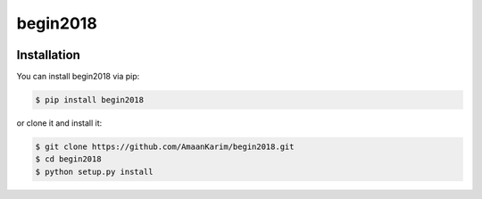 ================================================================================
begin2018
================================================================================

.. image:: https://api.travis-ci.org/AmaanKarim/begin2018.svg
   :target: http://travis-ci.org/AmaanKarim/begin2018

.. image:: https://codecov.io/github/AmaanKarim/begin2018/coverage.png
   :target: https://codecov.io/github/AmaanKarim/begin2018


.. image:: https://readthedocs.org/projects/begin2018/badge/?version=latest
   :target: http://begin2018.readthedocs.org/en/latest/


Installation
================================================================================


You can install begin2018 via pip:

.. code-block:: bash

    $ pip install begin2018


or clone it and install it:

.. code-block:: bash

    $ git clone https://github.com/AmaanKarim/begin2018.git
    $ cd begin2018
    $ python setup.py install
